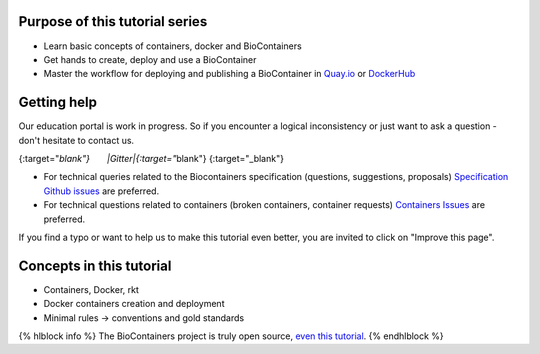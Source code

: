 Purpose of this tutorial series
-------------------------------

-  Learn basic concepts of containers, docker and BioContainers
-  Get hands to create, deploy and use a BioContainer
-  Master the workflow for deploying and publishing a BioContainer in
   `Quay.io <https://quay.io/organization/biocontainers>`__ or
   `DockerHub <https://hub.docker.com/u/biocontainers/>`__

Getting help
------------

Our education portal is work in progress. So if you encounter a logical
inconsistency or just want to ask a question - don't hesitate to contact
us.

|Slack|\ {:target="*blank"}       |Gitter|\ {:target="*\ blank"}      
|IRC|\ {:target="\_blank"}

-  For technical queries related to the Biocontainers specification
   (questions, suggestions, proposals) `Specification Github
   issues <https://github.com/BioContainers/specs/issues>`__ are
   preferred.

-  For technical questions related to containers (broken containers,
   container requests) `Containers
   Issues <https://github.com/BioContainers/containers/issues>`__ are
   preferred.

If you find a typo or want to help us to make this tutorial even better,
you are invited to click on "Improve this page".

Concepts in this tutorial
-------------------------

-  Containers, Docker, rkt
-  Docker containers creation and deployment
-  Minimal rules -> conventions and gold standards

{% hlblock info %} The BioContainers project is truly open source, `even
this
tutorial <https://github.com/BioContainers/edu/blob/master/series/101/10_intro.md>`__.
{% endhlblock %}

.. |Slack| image:: https://img.shields.io/badge/slack-join%20chat-ff69b4.svg
   :target: https://biocontainers.slack.com
.. |Gitter| image:: https://badges.gitter.im/BioJS.png
   :target: https://gitter.im/biocontainers/Lobby
.. |IRC| image:: https://img.shields.io/badge/irc-%23BioContainers-yellow.svg
   :target: https://kiwiirc.com/client/irc.freenode.net/BioContainers
